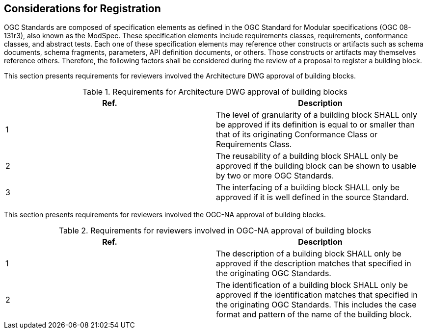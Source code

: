 [[considerations]]
== Considerations for Registration

OGC Standards are composed of specification elements as defined in the OGC Standard for Modular specifications (OGC 08-131r3), also known as the ModSpec. These specification elements include requirements classes, requirements, conformance classes, and abstract tests. Each one of these specification elements may reference other constructs or artifacts such as schema documents, schema fragments, parameters, API definition documents, or others. Those constructs or artifacts may themselves reference others. Therefore, the following factors shall be considered during the review of a proposal to register a building block.

This section presents requirements for reviewers involved the Architecture DWG approval of building blocks.

.Requirements for Architecture DWG approval of building blocks
[cols=",",options="header"]
|===
|Ref. |Description
|1 | The level of granularity of a building block SHALL only be approved if its definition is equal to or smaller than that of its originating Conformance Class or Requirements Class.
|2 | The reusability of a building block SHALL only be approved if the building block can be shown to usable by two or more OGC Standards.
|3 | The interfacing of a building block SHALL only be approved if it is well defined in the source Standard.
|===

This section presents requirements for reviewers involved the OGC-NA approval of building blocks.

.Requirements for reviewers involved in OGC-NA approval of building blocks
[cols=",",options="header"]
|===
|Ref. |Description
|1 | The description of a building block SHALL only be approved if the description matches that specified in the originating OGC Standards.
|2 | The identification of a building block SHALL only be approved if the identification matches that specified in the originating OGC Standards. This includes the case format and pattern of the name of the building block.
|===
